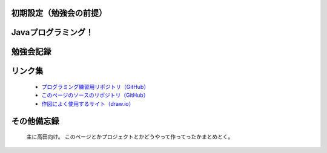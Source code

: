 初期設定（勉強会の前提）
===============================

   .. toctree::
      :maxdepth: 1

      ./SetUpManuals/inits
      ./SetUpManuals/extentionsForVSCode
      ./SetUpManuals/howToUseTortoiseGit
      ./SetUpManuals/tips


Javaプログラミング！
===============================

   .. toctree::
      :maxdepth: 1

      ./JavaProgramming/simpleProject
      ./JavaProgramming/trumpGame/index



勉強会記録
===============================

   .. toctree::
      :maxdepth: 1

      ./Records/01
      ./Records/02
      ./Records/03
      ./Records/04
      ./Records/template


リンク集
===============================

   - `プログラミング練習用リポジトリ（GitHub） <https://github.com/tau057/JavaQuarkusStudy>`_
   - `このページのソースのリポジトリ（GitHub） <https://github.com/tau057/JavaStudy>`_

   - `作図によく使用するサイト（draw.io） <https://app.diagrams.net/>`_


その他備忘録
===============================

   主に高田向け。
   このページとかプロジェクトとかどうやって作ってったかまとめとく。

   .. toctree::
      :maxdepth: 1

      ./Others/sphinxSetUp
      ./Others/sphinxCustom
      ./Others/markdownCheet
      ./Others/quarkusSetUp
